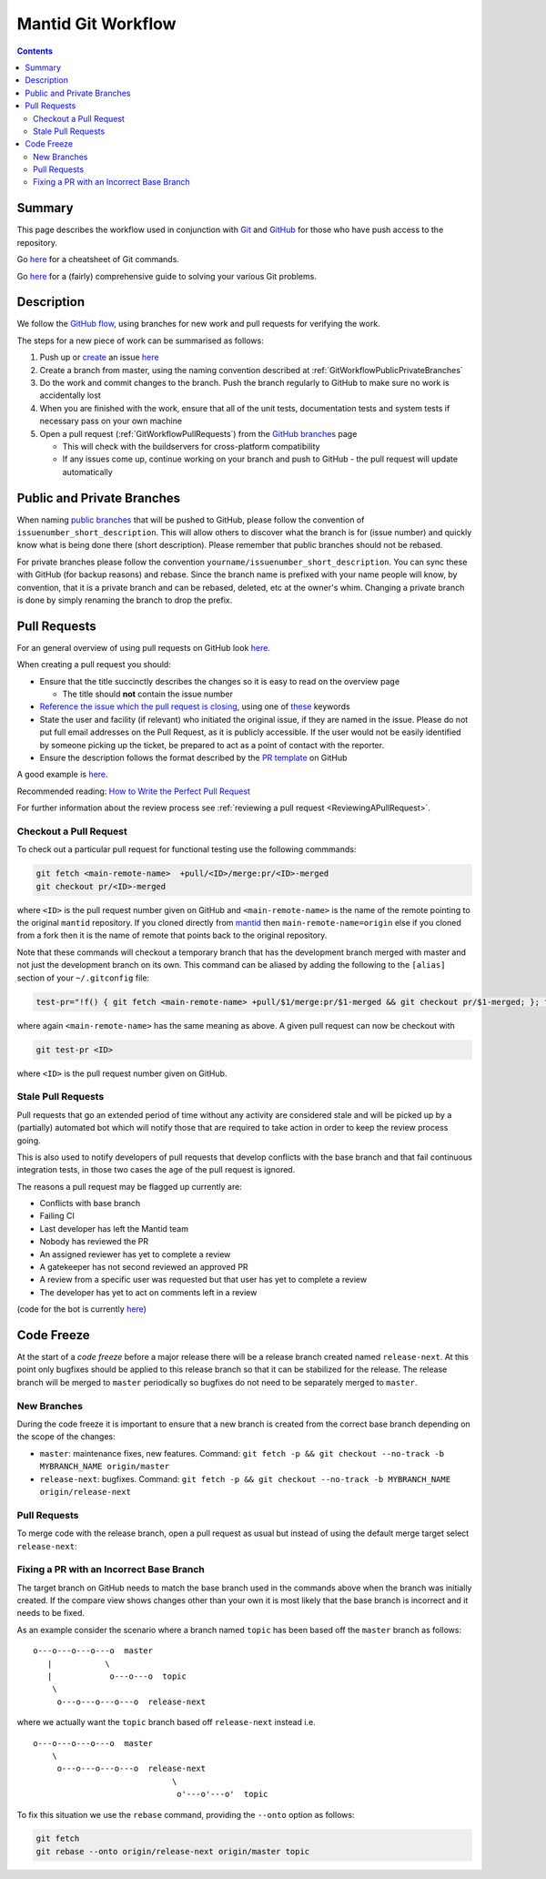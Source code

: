 .. _GitWorkflow:

===================
Mantid Git Workflow
===================

.. contents:: Contents
   :local:

Summary
-------

This page describes the workflow used in conjunction with `Git
<http://git-scm.com>`_ and `GitHub <https://www.github.com/>`_ for
those who have push access to the repository.

Go `here
<https://services.github.com/on-demand/downloads/github-git-cheat-sheet.pdf>`__
for a cheatsheet of Git commands.

Go `here <https://github.com/k88hudson/git-flight-rules>`__ for a
(fairly) comprehensive guide to solving your various Git problems.

Description
-----------

We follow the `GitHub flow
<https://guides.github.com/introduction/flow/index.html>`_, using
branches for new work and pull requests for verifying the work.

The steps for a new piece of work can be summarised as follows:

1. Push up or `create <https://guides.github.com/features/issues>`_ an
   issue `here <https://github.com/mantidproject/mantid/issues>`__
2. Create a branch from master, using the naming convention described
   at :ref:`GitWorkflowPublicPrivateBranches`
3. Do the work and commit changes to the branch. Push the branch
   regularly to GitHub to make sure no work is accidentally lost
4. When you are finished with the work, ensure that all of the unit
   tests, documentation tests and system tests if necessary pass on
   your own machine
5. Open a pull request (:ref:`GitWorkflowPullRequests`)
   from the `GitHub branches
   <https://github.com/mantidproject/mantid/branches/>`_ page

   - This will check with the buildservers for cross-platform
     compatibility
   - If any issues come up, continue working on your branch and push
     to GitHub - the pull request will update automatically

.. _GitWorkflowPublicPrivateBranches:

Public and Private Branches
---------------------------

When naming `public branches
<http://github.com/mantidproject/mantid/branches>`_ that will be
pushed to GitHub, please follow the convention of
``issuenumber_short_description``. This will allow others to discover
what the branch is for (issue number) and quickly know what is being
done there (short description). Please remember that public branches
should not be rebased.

For private branches please follow the convention
``yourname/issuenumber_short_description``.  You can sync these with
GitHub (for backup reasons) and rebase. Since the branch name is
prefixed with your name people will know, by convention, that it is a
private branch and can be rebased, deleted, etc at the owner's
whim. Changing a private branch is done by simply renaming the branch
to drop the prefix.


.. _GitWorkflowPullRequests:

Pull Requests
-------------

For an general overview of using pull requests on GitHub look `here
<https://help.github.com/articles/using-pull-requests/>`__.

When creating a pull request you should:

- Ensure that the title succinctly describes the changes so it is easy
  to read on the overview page

  - The title should **not** contain the issue number
- `Reference the issue which the pull request is closing  <https://github.com/blog/1506-closing-issues-via-pull-requests>`_, using one of `these <https://help.github.com/articles/closing-issues-via-commit-messages>`_ keywords
- State the user and facility (if relevant) who initiated the original issue, if they are named in the issue. Please do not put full email addresses on the Pull Request, as it is publicly accessible.
  If the user would not be easily identified by someone picking up the ticket, be prepared to act as a point of contact with the reporter.
- Ensure the description follows the format described by the `PR
  template
  <https://github.com/mantidproject/mantid/blob/master/.github/PULL_REQUEST_TEMPLATE.md>`_
  on GitHub

A good example is `here <https://github.com/mantidproject/mantid/pull/18713>`__.

Recommended reading: `How to Write the Perfect Pull Request <https://github.com/blog/1943-how-to-write-the-perfect-pull-request>`_

For further information about the review process see :ref:`reviewing a pull request <ReviewingAPullRequest>`.

Checkout a Pull Request
^^^^^^^^^^^^^^^^^^^^^^^

To check out a particular pull request for functional testing use the following commmands:

.. code-block:: sh

   git fetch <main-remote-name>  +pull/<ID>/merge:pr/<ID>-merged
   git checkout pr/<ID>-merged

where ``<ID>`` is the pull request number given on GitHub and ``<main-remote-name>`` is the name
of the remote pointing to the original ``mantid`` repository. If you cloned directly from `mantid <https://github.com/mantidproject/mantid>`_
then ``main-remote-name=origin`` else if you cloned from a fork then it is the name of remote that points
back to the original repository.

Note that these commands will checkout a temporary branch that has the development branch merged with master and not just
the development branch on its own. This command can be aliased by adding the following to the ``[alias]`` section of your ``~/.gitconfig``
file:

.. code-block:: sh

   test-pr="!f() { git fetch <main-remote-name> +pull/$1/merge:pr/$1-merged && git checkout pr/$1-merged; }; f"

where again ``<main-remote-name>`` has the same meaning as above. A given pull request can now be checkout with

.. code-block:: sh

   git test-pr <ID>

where ``<ID>`` is the pull request number given on GitHub.

Stale Pull Requests
^^^^^^^^^^^^^^^^^^^

Pull requests that go an extended period of time without any activity
are considered stale and will be picked up by a (partially) automated
bot which will notify those that are required to take action in order
to keep the review process going.

This is also used to notify developers of pull requests that develop
conflicts with the base branch and that fail continuous integration
tests, in those two cases the age of the pull request is ignored.

The reasons a pull request may be flagged up currently are:

- Conflicts with base branch
- Failing CI
- Last developer has left the Mantid team
- Nobody has reviewed the PR
- An assigned reviewer has yet to complete a review
- A gatekeeper has not second reviewed an approved PR
- A review from a specific user was requested but that user has yet to complete a review
- The developer has yet to act on comments left in a review


(code for the bot is currently `here
<https://github.com/DanNixon/mantid_pr_bot>`__)

Code Freeze
-----------

At the start of a *code freeze* before a major release there will be a
release branch created named ``release-next``. At this point
only bugfixes should be applied to this release branch so that it can
be stabilized for the release. The release branch will be merged to
``master`` periodically so bugfixes do not need to be separately
merged to ``master``.

New Branches
^^^^^^^^^^^^

During the code freeze it is important to ensure that a new branch is
created from the correct base branch depending on the scope of the
changes:

- ``master``: maintenance fixes, new features. Command: ``git fetch -p && git checkout --no-track -b MYBRANCH_NAME origin/master``
- ``release-next``: bugfixes. Command: ``git fetch -p && git checkout --no-track -b MYBRANCH_NAME origin/release-next``

Pull Requests
^^^^^^^^^^^^^

To merge code with the release branch, open a pull request as usual but instead of using the
default merge target select ``release-next``:

.. image:: images/release-branch-new-pr.png

Fixing a PR with an Incorrect Base Branch
^^^^^^^^^^^^^^^^^^^^^^^^^^^^^^^^^^^^^^^^^

The target branch on GitHub needs to match the base branch used in the
commands above when the branch was initially created. If the compare
view shows changes other than your own it is most likely that the base
branch is incorrect and it needs to be fixed.

As an example consider the scenario where a branch named ``topic`` has
been based off the ``master`` branch as follows::

   o---o---o---o---o  master
      |           \
      |            o---o---o  topic
       \
        o---o---o---o---o  release-next

where we actually want the ``topic`` branch based off ``release-next``
instead i.e. ::

   o---o---o---o---o  master
       \
        o---o---o---o---o  release-next
                                \
                                 o'---o'---o'  topic

To fix this situation we use the ``rebase`` command, providing the
``--onto`` option as follows:

.. code-block:: bash

    git fetch
    git rebase --onto origin/release-next origin/master topic
